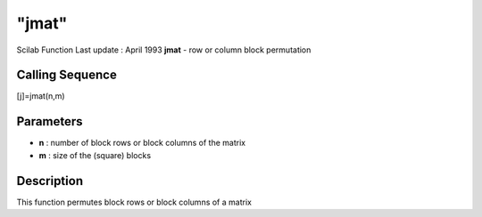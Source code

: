 ====
"jmat"
====

Scilab Function Last update : April 1993
**jmat** - row or column block permutation



Calling Sequence
~~~~~~~~~~~~~~~~

[j]=jmat(n,m)




Parameters
~~~~~~~~~~


+ **n** : number of block rows or block columns of the matrix
+ **m** : size of the (square) blocks




Description
~~~~~~~~~~~

This function permutes block rows or block columns of a matrix



